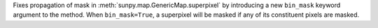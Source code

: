 Fixes propagation of mask in :meth:`sunpy.map.GenericMap.superpixel` by introducing a new ``bin_mask`` keyword argument to the method. When ``bin_mask=True``, a superpixel will be masked if any of its constituent pixels are masked.
